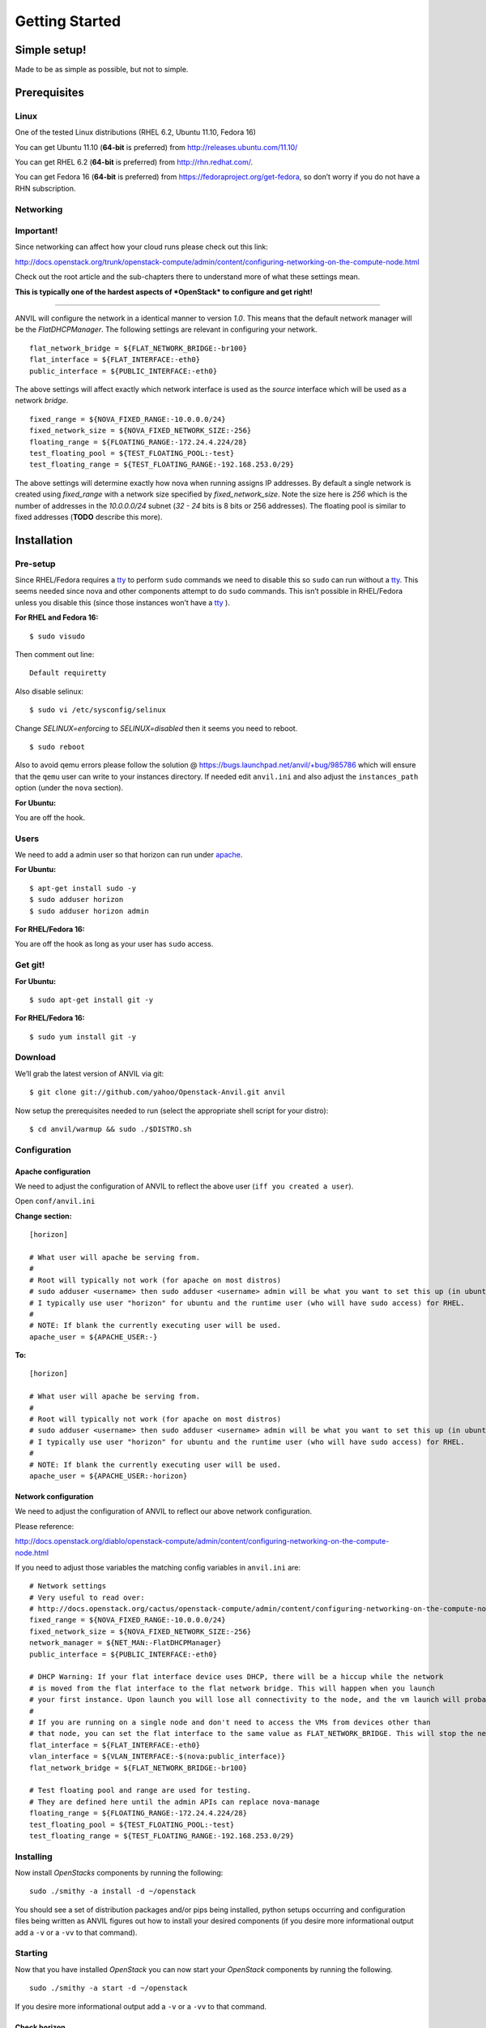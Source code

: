 .. _getting-started:

===============
Getting Started
===============


Simple setup!
=============

Made to be as simple as possible, but not to simple.

Prerequisites
=============

Linux
-----

One of the tested Linux distributions (RHEL 6.2, Ubuntu 11.10, Fedora
16)

You can get Ubuntu 11.10 (**64-bit** is preferred) from
http://releases.ubuntu.com/11.10/

You can get RHEL 6.2 (**64-bit** is preferred) from
http://rhn.redhat.com/.

You can get Fedora 16 (**64-bit** is preferred) from
https://fedoraproject.org/get-fedora, so don’t worry if you do not have
a RHN subscription.

Networking
----------

**Important!**
--------------

Since networking can affect how your cloud runs please check out this
link:

http://docs.openstack.org/trunk/openstack-compute/admin/content/configuring-networking-on-the-compute-node.html

Check out the root article and the sub-chapters there to understand more
of what these settings mean.

**This is typically one of the hardest aspects of *OpenStack* to
configure and get right!**

--------------

ANVIL will configure the network in a identical manner to version
*1.0*. This means that the default network manager will be the
*FlatDHCPManager*. The following settings are relevant in configuring
your network.

::

     flat_network_bridge = ${FLAT_NETWORK_BRIDGE:-br100}
     flat_interface = ${FLAT_INTERFACE:-eth0}
     public_interface = ${PUBLIC_INTERFACE:-eth0}

The above settings will affect exactly which network interface is used
as the *source* interface which will be used as a network *bridge*.

::

    fixed_range = ${NOVA_FIXED_RANGE:-10.0.0.0/24}
    fixed_network_size = ${NOVA_FIXED_NETWORK_SIZE:-256} 
    floating_range = ${FLOATING_RANGE:-172.24.4.224/28}
    test_floating_pool = ${TEST_FLOATING_POOL:-test}
    test_floating_range = ${TEST_FLOATING_RANGE:-192.168.253.0/29}

The above settings will determine exactly how nova when running assigns
IP addresses. By default a single network is created using
*fixed\_range* with a network size specified by *fixed\_network\_size*.
Note the size here is *256* which is the number of addresses in the
*10.0.0.0/24* subnet (*32 - 24* bits is 8 bits or 256 addresses). The
floating pool is similar to fixed addresses (**TODO** describe this
more).

Installation
============

Pre-setup
---------

Since RHEL/Fedora requires a `tty`_ to perform ``sudo`` commands we need
to disable this so ``sudo`` can run without a `tty`_. This seems needed
since nova and other components attempt to do ``sudo`` commands. This
isn’t possible in RHEL/Fedora unless you disable this (since those
instances won’t have a `tty`_ ).

**For RHEL and Fedora 16:**

::

    $ sudo visudo 

Then comment out line:

::

    Default requiretty

Also disable selinux:

::

     $ sudo vi /etc/sysconfig/selinux

Change *SELINUX=enforcing* to *SELINUX=disabled* then it seems you need
to reboot.

::

     $ sudo reboot

Also to avoid qemu errors please follow the solution @ https://bugs.launchpad.net/anvil/+bug/985786
which will ensure that the ``qemu`` user can write to your instances directory. If needed edit ``anvil.ini``
and also adjust the ``instances_path`` option (under the ``nova`` section).

**For Ubuntu:**

You are off the hook.

Users
-----

We need to add a admin user so that horizon can run under `apache`_.

**For Ubuntu:**

::

    $ apt-get install sudo -y
    $ sudo adduser horizon
    $ sudo adduser horizon admin

**For RHEL/Fedora 16:**

You are off the hook as long as your user has ``sudo`` access.

Get git!
--------

**For Ubuntu:**

::

    $ sudo apt-get install git -y

**For RHEL/Fedora 16:**

::

    $ sudo yum install git -y


Download
--------

We’ll grab the latest version of ANVIL via git:

::

    $ git clone git://github.com/yahoo/Openstack-Anvil.git anvil

Now setup the prerequisites needed to run (select the appropriate shell script for your distro):

::

    $ cd anvil/warmup && sudo ./$DISTRO.sh

Configuration
-------------

Apache configuration
~~~~~~~~~~~~~~~~~~~~

We need to adjust the configuration of ANVIL to reflect the above
user (``iff you created a user``).

Open ``conf/anvil.ini``

**Change section:**

::

    [horizon]

    # What user will apache be serving from.
    #
    # Root will typically not work (for apache on most distros)
    # sudo adduser <username> then sudo adduser <username> admin will be what you want to set this up (in ubuntu)
    # I typically use user "horizon" for ubuntu and the runtime user (who will have sudo access) for RHEL.
    #
    # NOTE: If blank the currently executing user will be used.
    apache_user = ${APACHE_USER:-}

**To:**

::

    [horizon]

    # What user will apache be serving from.
    #
    # Root will typically not work (for apache on most distros)
    # sudo adduser <username> then sudo adduser <username> admin will be what you want to set this up (in ubuntu)
    # I typically use user "horizon" for ubuntu and the runtime user (who will have sudo access) for RHEL.
    #
    # NOTE: If blank the currently executing user will be used.
    apache_user = ${APACHE_USER:-horizon}

Network configuration
~~~~~~~~~~~~~~~~~~~~~

We need to adjust the configuration of ANVIL to reflect our above network configuration.

Please reference:

http://docs.openstack.org/diablo/openstack-compute/admin/content/configuring-networking-on-the-compute-node.html

If you need to adjust those variables the matching config variables in ``anvil.ini`` are:

::

    # Network settings
    # Very useful to read over:
    # http://docs.openstack.org/cactus/openstack-compute/admin/content/configuring-networking-on-the-compute-node.html
    fixed_range = ${NOVA_FIXED_RANGE:-10.0.0.0/24}
    fixed_network_size = ${NOVA_FIXED_NETWORK_SIZE:-256}
    network_manager = ${NET_MAN:-FlatDHCPManager}
    public_interface = ${PUBLIC_INTERFACE:-eth0}

    # DHCP Warning: If your flat interface device uses DHCP, there will be a hiccup while the network 
    # is moved from the flat interface to the flat network bridge. This will happen when you launch 
    # your first instance. Upon launch you will lose all connectivity to the node, and the vm launch will probably fail.
    #
    # If you are running on a single node and don't need to access the VMs from devices other than 
    # that node, you can set the flat interface to the same value as FLAT_NETWORK_BRIDGE. This will stop the network hiccup from occurring.
    flat_interface = ${FLAT_INTERFACE:-eth0}
    vlan_interface = ${VLAN_INTERFACE:-$(nova:public_interface)}
    flat_network_bridge = ${FLAT_NETWORK_BRIDGE:-br100}

    # Test floating pool and range are used for testing. 
    # They are defined here until the admin APIs can replace nova-manage
    floating_range = ${FLOATING_RANGE:-172.24.4.224/28}
    test_floating_pool = ${TEST_FLOATING_POOL:-test}
    test_floating_range = ${TEST_FLOATING_RANGE:-192.168.253.0/29}


Installing
----------

Now install *OpenStacks* components by running the following:

::

    sudo ./smithy -a install -d ~/openstack

You should see a set of distribution packages and/or pips being
installed, python setups occurring and configuration files being written
as ANVIL figures out how to install your desired components (if you
desire more informational output add a ``-v`` or a ``-vv`` to that
command).

Starting
--------

Now that you have installed *OpenStack* you can now start your
*OpenStack* components by running the following.

::

    sudo ./smithy -a start -d ~/openstack

If you desire more informational output add a ``-v`` or a ``-vv`` to
that command.

Check horizon
~~~~~~~~~~~~~

Once that occurs you should be able to go to your hosts ip with a web
browser and view horizon which can be logged in with the user ``admin``
and the password you entered when prompted for
``Enter a password to use for horizon and keystone``. If you let the
system auto-generate one for you you will need to check the final output
of the above install and pick up the password that was generated which
should be displayed at key ``passwords/horizon_keystone_admin``. You can
also later find this authentication information in the generated
``core.rc`` file.

If you see a login page and can access horizon then:

``Congratulations. You did it!``

Command line tools
~~~~~~~~~~~~~~~~~~

In your ANVIL directory:

::

    source core.rc

This should set up the environment variables you need to run OpenStack
CLI tools:

::

    nova <command> [options] [args]
    nova-manage <command> [options] [args]
    keystone <command> [options] [args]
    glance <command> [options] [args]
    ....

If you desire to use eucalyptus tools (ie `euca2ools`_) which use the
EC2 apis run the following to get your EC2 certs:

::

    euca.sh $OS_USERNAME $OS_TENANT_NAME

It broke?
~~~~~~~~~

*Otherwise* you may have to look at the output of what was started. To
accomplish this you may have to log at the ``stderr`` and ``stdout``
that is being generated from the running *OpenStack* process (by default
they are forked as daemons). For this information check the output of
the start command for a line like
``Check * for traces of what happened``. This is usually a good starting
point, to check out those files contents and then look up the files that
contain the applications `PID`_ and ``stderr`` and ``stdout``.

If the install section had warning messages or exceptions were thrown
there, that may also be the problem. Sometimes running the uninstall
section below will clean this up, your mileage may vary though.

Another tip is to edit run with more verbose logging by running with the
following ``-v`` option or the ``-vv`` option. This may give you more
insights by showing you what was executed/installed/configured
(uninstall & start by installing again to get the additional logging
output).

Stopping
--------

Once you have started *OpenStack* services you can stop them by running
the following:

::

    sudo ./smithy -a stop -d ~/openstack

You should see a set of stop actions happening and ``stderr`` and
``stdout`` and ``pid`` files being removed (if you desire more
informational output add a ``-v`` or a ``-vv`` to that command). This
ensures the above a daemon that was started is now killed. A good way to
check if it killed everything correctly is to run the following.

::

    sudo ps -elf | grep python
    sudo ps -elf | grep apache

There should be no entries like ``nova``, ``glance``, ``apache``,
``httpd``. If there are then the stop may have not occurred correctly.
If this is the case run again with a ``-v`` or a ``-vv`` or check the
``stderr``, ``stdout``, ``pid`` files for any useful information on what
is happening.

Uninstalling
------------

Once you have stopped (if you have started it) *OpenStack* services you
can uninstall them by running the following:

::

    sudo ./smithy -a uninstall -d ~/openstack

You should see a set of packages, configuration and directories, being
removed (if you desire more informational output add a ``-v`` or a
``-vv`` to that command). On completion the directory specified at
~/openstack be empty.

Issues
======

Please report issues/bugs to https://launchpad.net/anvil. Much appreciated!

.. _euca2ools: http://open.eucalyptus.com/wiki/Euca2oolsGuide
.. _PID: http://en.wikipedia.org/wiki/Process_identifier
.. _tty: http://linux.die.net/man/4/tty
.. _apache: https://httpd.apache.org/